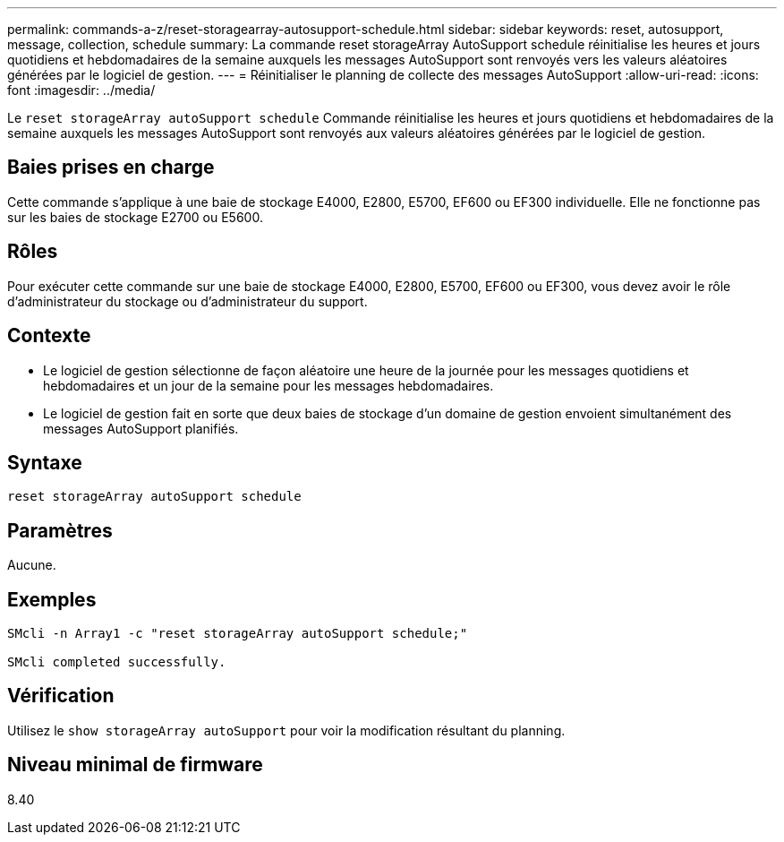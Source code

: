 ---
permalink: commands-a-z/reset-storagearray-autosupport-schedule.html 
sidebar: sidebar 
keywords: reset, autosupport, message, collection, schedule 
summary: La commande reset storageArray AutoSupport schedule réinitialise les heures et jours quotidiens et hebdomadaires de la semaine auxquels les messages AutoSupport sont renvoyés vers les valeurs aléatoires générées par le logiciel de gestion. 
---
= Réinitialiser le planning de collecte des messages AutoSupport
:allow-uri-read: 
:icons: font
:imagesdir: ../media/


[role="lead"]
Le `reset storageArray autoSupport schedule` Commande réinitialise les heures et jours quotidiens et hebdomadaires de la semaine auxquels les messages AutoSupport sont renvoyés aux valeurs aléatoires générées par le logiciel de gestion.



== Baies prises en charge

Cette commande s'applique à une baie de stockage E4000, E2800, E5700, EF600 ou EF300 individuelle. Elle ne fonctionne pas sur les baies de stockage E2700 ou E5600.



== Rôles

Pour exécuter cette commande sur une baie de stockage E4000, E2800, E5700, EF600 ou EF300, vous devez avoir le rôle d'administrateur du stockage ou d'administrateur du support.



== Contexte

* Le logiciel de gestion sélectionne de façon aléatoire une heure de la journée pour les messages quotidiens et hebdomadaires et un jour de la semaine pour les messages hebdomadaires.
* Le logiciel de gestion fait en sorte que deux baies de stockage d'un domaine de gestion envoient simultanément des messages AutoSupport planifiés.




== Syntaxe

[source, cli]
----
reset storageArray autoSupport schedule
----


== Paramètres

Aucune.



== Exemples

[listing]
----

SMcli -n Array1 -c "reset storageArray autoSupport schedule;"

SMcli completed successfully.
----


== Vérification

Utilisez le `show storageArray autoSupport` pour voir la modification résultant du planning.



== Niveau minimal de firmware

8.40
